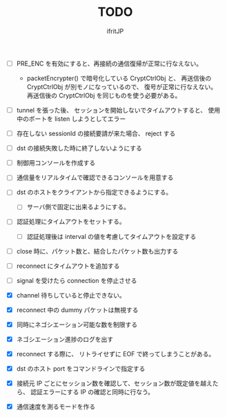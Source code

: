 # -*- coding:utf-8 -*-
#+AUTHOR: ifritJP
#+STARTUP: nofold
#+OPTIONS: ^:{}
#+HTML_HEAD: <link rel="stylesheet" type="text/css" href="org-mode-document.css" />

#+TITLE: TODO

- [ ] PRE_ENC を有効にすると、再接続の通信復帰が正常に行なえない。
  - packetEncrypter() で暗号化している CryptCtrlObj と、
    再送信後の CryptCtrlObj が別モノになっているので、
    復号が正常に行なえない。
    再送信後の CryptCtrlObj を同じものを使う必要がある。

- [ ] tunnel を張った後、 セッションを開始しないでタイムアウトすると、
      使用中のポートを listen しようとしてエラー
- [ ] 存在しない sessionId の接続要請が来た場合、 reject する
- [ ] dst の接続失敗した時に終了しないようにする
- [ ] 制御用コンソールを作成する
- [ ] 通信量をリアルタイムで確認できるコンソールを用意する
- [ ] dst のホストをクライアントから指定できるようにする。
      - [ ] サーバ側で固定に出来るようにする。
- [ ] 認証処理にタイムアウトをセットする。
      - [ ] 認証処理後は interval の値を考慮してタイムアウトを設定する
- [ ] close 時に、パケット数と、結合したパケット数も出力する
- [ ] reconnect にタイムアウトを追加する
- [ ] signal を受けたら connection を停止させる 

- [X] channel 待ちしていると停止できない。
- [X] reconnect 中の dummy パケットは無視する
- [X] 同時にネゴシエーション可能な数を制限する
- [X] ネゴシエーション進捗のログを出す
- [X] reconnect する際に、 リトライせずに EOF で終ってしまうことがある。
- [X] dst のホスト port をコマンドラインで指定する
- [X] 接続元 IP ごとにセッション数を確認して、セッション数が既定値を越えたら、
      認証エラーにする
      IP の確認と同時に行なう。
- [X] 通信速度を測るモードを作る
